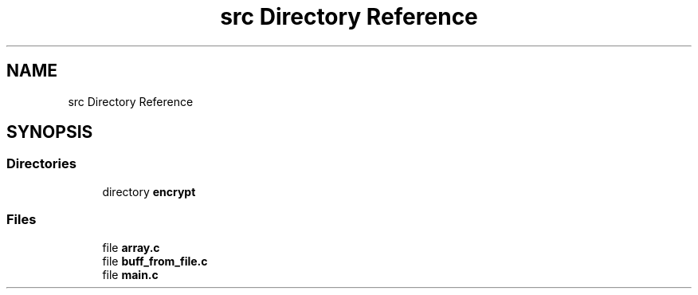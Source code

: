 .TH "src Directory Reference" 3 "Thu Jun 23 2022" "Version 1.0" "Esoterix" \" -*- nroff -*-
.ad l
.nh
.SH NAME
src Directory Reference
.SH SYNOPSIS
.br
.PP
.SS "Directories"

.in +1c
.ti -1c
.RI "directory \fBencrypt\fP"
.br
.in -1c
.SS "Files"

.in +1c
.ti -1c
.RI "file \fBarray\&.c\fP"
.br
.ti -1c
.RI "file \fBbuff_from_file\&.c\fP"
.br
.ti -1c
.RI "file \fBmain\&.c\fP"
.br
.in -1c
